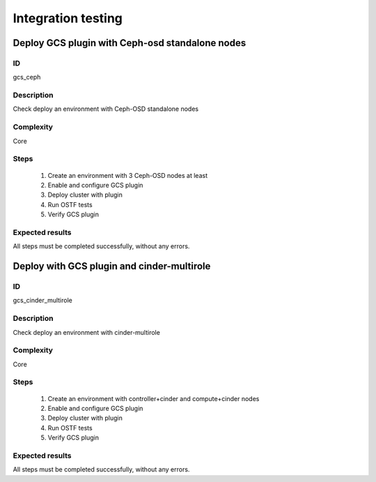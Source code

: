 ===================
Integration testing
===================


Deploy GCS plugin with Ceph-osd standalone nodes
------------------------------------------------


ID
##

gcs_ceph


Description
###########

Check deploy an environment with Ceph-OSD standalone nodes


Complexity
##########

Core


Steps
#####

    1. Create an environment with 3 Ceph-OSD nodes at least
    2. Enable and configure GCS plugin
    3. Deploy cluster with plugin
    4. Run OSTF tests
    5. Verify GCS plugin


Expected results
################

All steps must be completed successfully, without any errors.


Deploy with GCS plugin and cinder-multirole
-------------------------------------------


ID
##

gcs_cinder_multirole


Description
###########

Check deploy an environment with cinder-multirole


Complexity
##########

Core


Steps
#####

    1. Create an environment with controller+cinder and compute+cinder nodes
    2. Enable and configure GCS plugin
    3. Deploy cluster with plugin
    4. Run OSTF tests
    5. Verify GCS plugin


Expected results
################

All steps must be completed successfully, without any errors.


